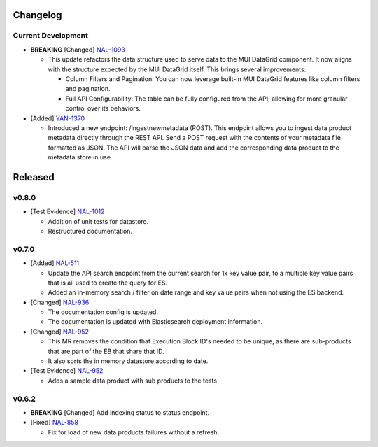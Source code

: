 Changelog
=========


Current Development
-------------------

* **BREAKING** [Changed] `NAL-1093 <https://jira.skatelescope.org/browse/NAL-1093>`_ 

  - This update refactors the data structure used to serve data to the MUI DataGrid component. It now aligns with the structure expected by the MUI DataGrid itself. This brings several improvements:

    - Column Filters and Pagination: You can now leverage built-in MUI DataGrid features like column filters and pagination.
    - Full API Configurability: The table can be fully configured from the API, allowing for more granular control over its behaviors.

* [Added] `YAN-1370 <https://jira.skatelescope.org/browse/YAN-1370>`_ 

  - Introduced a new endpoint: /ingestnewmetadata (POST). This endpoint allows you to ingest data product metadata directly through the REST API. Send a POST request with the contents of your metadata file formatted as JSON. The API will parse the JSON data and add the corresponding data product to the metadata store in use.
 

Released
========

v0.8.0
------

* [Test Evidence] `NAL-1012 <https://jira.skatelescope.org/browse/NAL-1012>`_ 

  - Addition of unit tests for datastore.
  - Restructured documentation. 

v0.7.0
------

* [Added] `NAL-511 <https://jira.skatelescope.org/browse/NAL-511>`_ 
 
  - Update the API search endpoint from the current search for 1x key value pair, to a multiple key value pairs that is all used to create the query for ES.
  - Added an in-memory search / filter on date range and key value pairs when not using the ES backend.

* [Changed] `NAL-936 <https://jira.skatelescope.org/browse/NAL-936>`_ 

  - The documentation config is updated.
  - The documentation is updated with Elasticsearch deployment information.

* [Changed] `NAL-952 <https://jira.skatelescope.org/browse/NAL-952>`_ 

  - This MR removes the condition that Execution Block ID's needed to be unique, as there are sub-products that are part of the EB that share that ID.
  - It also sorts the in memory datastore according to date.

* [Test Evidence] `NAL-952 <https://jira.skatelescope.org/browse/NAL-952>`_ 

  - Adds a sample data product with sub products to the tests


v0.6.2
------

* **BREAKING** [Changed] Add indexing status to status endpoint.

* [Fixed] `NAL-858 <https://jira.skatelescope.org/browse/NAL-858>`_ 

  - Fix for load of new data products failures without a refresh.
